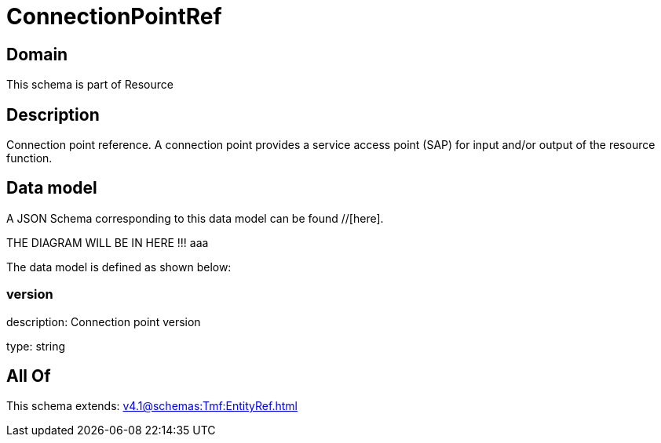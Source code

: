 = ConnectionPointRef

[#domain]
== Domain

This schema is part of Resource

[#description]
== Description
Connection point reference. A connection point provides a service access point (SAP) for input and/or output of the resource function.


[#data_model]
== Data model

A JSON Schema corresponding to this data model can be found //[here].

THE DIAGRAM WILL BE IN HERE !!!
aaa

The data model is defined as shown below:


=== version
description: Connection point version

type: string


[#all_of]
== All Of

This schema extends: xref:v4.1@schemas:Tmf:EntityRef.adoc[]
